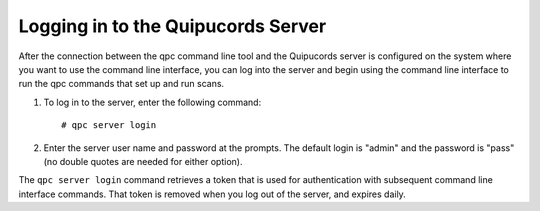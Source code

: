 .. _login:

Logging in to the Quipucords Server
-----------------------------------

After the connection between the qpc command line tool and the Quipucords server is configured on the system where you want to use the command line interface, you can log into the server and begin using the command line interface to run the qpc commands that set up and run scans.

1. To log in to the server, enter the following command::

    # qpc server login

2. Enter the server user name and password at the prompts.  The default login is "admin" and the password is "pass" (no double quotes are needed for either option).

The ``qpc server login`` command retrieves a token that is used for authentication with subsequent command line interface commands. That token is removed when you log out of the server, and expires daily.

